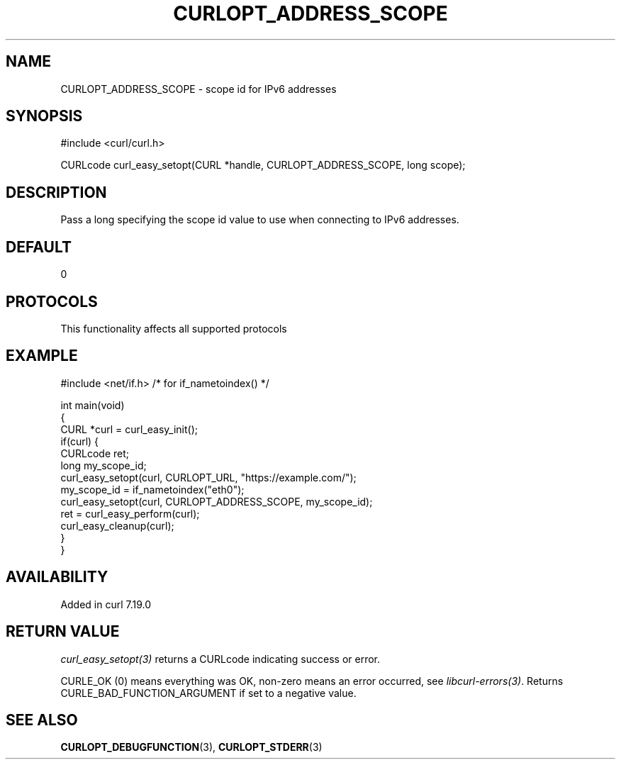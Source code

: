 .\" generated by cd2nroff 0.1 from CURLOPT_ADDRESS_SCOPE.md
.TH CURLOPT_ADDRESS_SCOPE 3 "2025-08-06" libcurl
.SH NAME
CURLOPT_ADDRESS_SCOPE \- scope id for IPv6 addresses
.SH SYNOPSIS
.nf
#include <curl/curl.h>

CURLcode curl_easy_setopt(CURL *handle, CURLOPT_ADDRESS_SCOPE, long scope);
.fi
.SH DESCRIPTION
Pass a long specifying the scope id value to use when connecting to IPv6 addresses.
.SH DEFAULT
0
.SH PROTOCOLS
This functionality affects all supported protocols
.SH EXAMPLE
.nf
#include <net/if.h> /* for if_nametoindex() */

int main(void)
{
  CURL *curl = curl_easy_init();
  if(curl) {
    CURLcode ret;
    long my_scope_id;
    curl_easy_setopt(curl, CURLOPT_URL, "https://example.com/");
    my_scope_id = if_nametoindex("eth0");
    curl_easy_setopt(curl, CURLOPT_ADDRESS_SCOPE, my_scope_id);
    ret = curl_easy_perform(curl);
    curl_easy_cleanup(curl);
  }
}
.fi
.SH AVAILABILITY
Added in curl 7.19.0
.SH RETURN VALUE
\fIcurl_easy_setopt(3)\fP returns a CURLcode indicating success or error.

CURLE_OK (0) means everything was OK, non\-zero means an error occurred, see
\fIlibcurl\-errors(3)\fP.
Returns CURLE_BAD_FUNCTION_ARGUMENT if set to a negative value.
.SH SEE ALSO
.BR CURLOPT_DEBUGFUNCTION (3),
.BR CURLOPT_STDERR (3)

